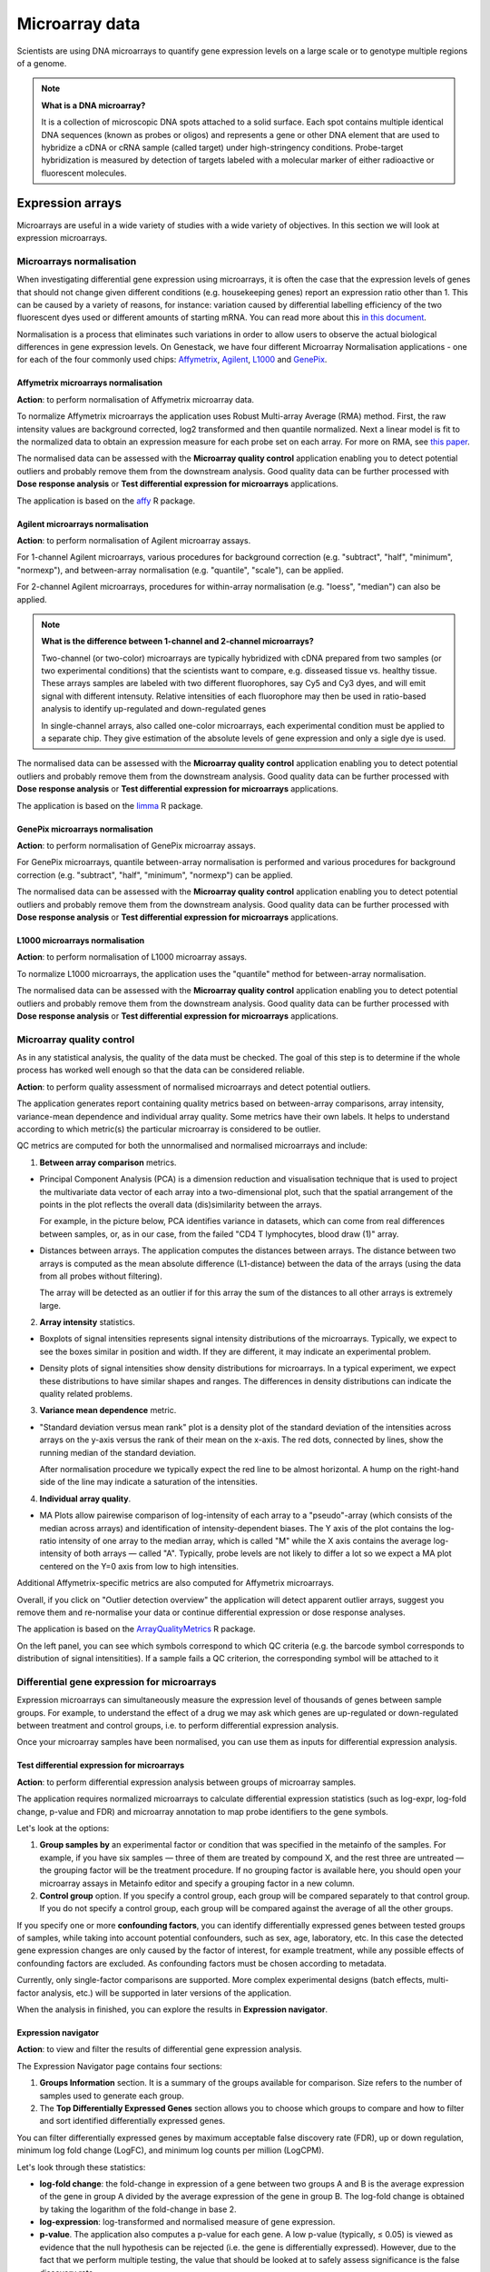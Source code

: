 Microarray data
---------------

Scientists are using DNA microarrays to quantify gene
expression levels on a large scale or to genotype multiple regions of a genome.

.. note:: **What is a DNA microarray?**

          It is a collection of microscopic DNA spots attached to a solid
          surface. Each spot contains multiple identical DNA sequences (known
          as probes or oligos) and represents a gene or other DNA element that
          are used to hybridize a cDNA or cRNA sample (called target) under
          high-stringency conditions. Probe-target hybridization is measured by
          detection of targets labeled with a molecular marker of either
          radioactive or fluorescent molecules.

Expression arrays
~~~~~~~~~~~~~~~~~

Microarrays are useful in a wide variety of studies with a wide variety of
objectives. In this section we will look at expression microarrays.

Microarrays normalisation
+++++++++++++++++++++++++

When investigating differential gene expression using microarrays, it is often
the case that the expression levels of genes that should not change given
different conditions (e.g. housekeeping genes) report an expression ratio
other than 1. This can be caused by a variety of reasons, for instance:
variation caused by differential labelling efficiency of the two fluorescent
dyes used or different amounts of starting mRNA. You can read more about this
`in this document`_.

.. _in this document: http://www.mrc-lmb.cam.ac.uk/genomes/madanm/microarray/chapter-final.pdf

Normalisation is a process that eliminates such variations in order to allow
users to observe the actual biological differences in gene expression levels.
On Genestack, we have four different Microarray Normalisation applications -
one for each of the four commonly used chips: Affymetrix_, Agilent_, L1000_
and GenePix_.

.. _Affymetrix: http://www.affymetrix.com/estore/
.. _Agilent: http://www.agilent.com/home/more-countries?currPageURL=http://www.agilent.com/home
.. _L1000: http://genometry.com/
.. _GenePix: https://www.moleculardevices.com/systems/microarray-scanners

Affymetrix microarrays normalisation
************************************

**Action**: to perform normalisation of Affymetrix microarray data.

To normalize Affymetrix microarrays the application uses Robust
Multi-array Average (RMA) method. First, the raw intensity values are background
corrected, log2 transformed and then quantile normalized. Next a linear model
is fit to the normalized data to obtain an expression measure for each probe
set on each array. For more on RMA, see `this paper`_.

.. _this paper: https://jhu.pure.elsevier.com/en/publications/exploration-normalization-and-summaries-of-high-density-oligonucl-5

The normalised data can be assessed with the **Microarray quality control** application 
enabling you to detect potential outliers and probably remove them from the
downstream analysis. Good quality data can be further processed with **Dose response analysis**
or **Test differential expression for microarrays** applications.

The application is based on the affy_ R package.

.. _affy: http://bioconductor.org/packages/release/bioc/html/affy.html

Agilent microarrays normalisation
*********************************

**Action**: to perform normalisation of Agilent microarray assays.

For 1-channel Agilent microarrays, various procedures for background
correction (e.g. "subtract", "half", "minimum", "normexp"), and between-array
normalisation (e.g. "quantile", "scale"), can be applied.

For 2-channel Agilent microarrays, procedures for within-array normalisation
(e.g. "loess", "median") can also be applied.

.. note:: **What is the difference between 1-channel and 2-channel microarrays?**

          Two-channel (or two-color) microarrays are typically hybridized with
          cDNA prepared from two samples (or two experimental conditions)
          that the scientists want to compare, e.g. disseased tissue vs.
          healthy tissue. These arrays samples are labeled with two different
          fluorophores, say Cy5 and Cy3 dyes, and will emit signal with
          different intensuty. Relative intensities of each fluorophore may then
          be used in ratio-based analysis to identify up-regulated and
          down-regulated genes

          In single-channel arrays, also called one-color microarrays, each
          experimental condition must be applied to a separate chip. They give
          estimation of the absolute levels of gene expression and only a sigle
          dye is used.

The normalised data can be assessed with the **Microarray quality control** application 
enabling you to detect potential outliers and probably remove them from the
downstream analysis. Good quality data can be further processed with **Dose response analysis**
or **Test differential expression for microarrays** applications.

The application is based on the `limma`_ R package.

.. _limma: https://www.bioconductor.org/packages/3.3/bioc/html/limma.html

GenePix microarrays normalisation
*********************************

**Action**: to perform normalisation of GenePix microarray assays.

For GenePix microarrays, quantile between-array normalisation is performed and
various procedures for background correction (e.g. "subtract", "half",
"minimum", "normexp") can be applied.

The normalised data can be assessed with the **Microarray quality control** application 
enabling you to detect potential outliers and probably remove them from the
downstream analysis. Good quality data can be further processed with **Dose response analysis**
or **Test differential expression for microarrays** applications.

L1000 microarrays normalisation
*******************************

**Action**: to perform normalisation of L1000 microarray assays.

To normalize L1000 microarrays, the application uses the "quantile" method
for between-array normalisation.

The normalised data can be assessed with the **Microarray quality control** application 
enabling you to detect potential outliers and probably remove them from the
downstream analysis. Good quality data can be further processed with **Dose response analysis**
or **Test differential expression for microarrays** applications.

Microarray quality control
++++++++++++++++++++++++++

As in any statistical analysis, the quality of the data must be checked. The
goal of this step is to determine if the whole process has worked well enough
so that the data can be considered reliable.

**Action**: to perform quality assessment of normalised microarrays and detect
potential outliers.

The application generates report containing quality metrics based on
between-array comparisons, array intensity, variance-mean dependence and
individual array quality. Some metrics have their own labels. It helps to
understand according to which metric(s) the particular microarray is
considered to be outlier.

.. image:: images/microarray_gc_report.png

QC metrics are computed for both the unnormalised and normalised microarrays
and include:

1. **Between array comparison** metrics.

- Principal Component Analysis (PCA) is a dimension reduction and visualisation
  technique that is used to project the multivariate data vector of each
  array into a two-dimensional plot, such that the spatial arrangement of the
  points in the plot reflects the overall data (dis)similarity between the
  arrays.

  For example, in the picture below, PCA identifies variance in datasets,
  which can come from real differences between samples, or, as in our case,
  from the failed "CD4 T lymphocytes, blood draw (1)" array.

.. image:: images/microarray_qc_pca.png

- Distances between arrays. The application computes the distances between
  arrays. The distance between two arrays is computed as the mean absolute
  difference (L1-distance) between the data of the arrays (using the data from
  all probes without filtering).

  The array will be detected as an outlier if for this array the sum of the
  distances to all other arrays is extremely large.

.. image:: images/microarrays_qc_distances_between_arrays.png

2. **Array intensity** statistics.

- Boxplots of signal intensities represents signal intensity distributions of
  the microarrays. Typically, we expect to see the boxes similar in position
  and width. If they are different, it may indicate an experimental problem.

.. image:: images/microarray_qc_boxplots_of_signal_intensities.png

- Density plots of signal intensities show density distributions for
  microarrays. In a typical experiment, we expect these distributions to have
  similar shapes and ranges. The differences in density distributions can
  indicate the quality related problems.

.. image:: images/microarray_qc_density_plots_of_signal_intensities.png

3. **Variance mean dependence** metric.

- "Standard deviation versus mean rank" plot is a density plot of the standard
  deviation of the intensities across arrays on the y-axis versus the rank of
  their mean on the x-axis. The red dots, connected by lines, show the running
  median of the standard deviation.

  After normalisation procedure we typically expect the red line to be almost
  horizontal. A hump on the right-hand side of the line may indicate a
  saturation of the intensities.

.. image:: images/microarray_qc_standard_deviation_vs_mean_rank.png

4. **Individual array quality**.

- MA Plots allow pairewise comparison of log-intensity of each array to a
  "pseudo"-array (which consists of the median across arrays) and
  identification of intensity-dependent biases. The Y axis of the plot
  contains the log-ratio intensity of one array to the median array, which is
  called "M" while the X axis contains the average log-intensity of both
  arrays — called "A". Typically, probe levels are not likely to differ a lot
  so we expect a MA plot centered on the Y=0 axis from low to high intensities.

.. image:: images/microarray_qc_MA_plot.png

Additional Affymetrix-specific metrics are also computed for Affymetrix
microarrays.

Overall, if you click on "Outlier detection overview" the application will
detect apparent outlier arrays, suggest you remove them and re-normalise
your data or continue differential expression or dose response analyses.

.. image:: images/microarray_gc_report_outlier.png

The application is based on the ArrayQualityMetrics_ R package.

.. _ArrayQualityMetrics: https://www.bioconductor.org/packages/release/bioc/html/arrayQualityMetrics.html

.. add information about icons:
On the left panel, you can see which symbols correspond to which QC criteria
(e.g. the barcode symbol corresponds to distribution of signal intensitities).
If a sample fails a QC criterion, the corresponding symbol will be attached to it

Differential gene expression for microarrays
++++++++++++++++++++++++++++++++++++++++++++

Expression microarrays can simultaneously measure the expression level of
thousands of genes between sample groups. For example, to understand the effect
of a drug we may ask which genes are up-regulated or down-regulated between
treatment and control groups, i.e. to perform differential expression analysis.

Once your microarray samples have been normalised, you can use them as inputs
for differential expression analysis.

Test differential expression for microarrays
********************************************

**Action**: to perform differential expression analysis between groups of
microarray samples.

The application requires normalized microarrays to calculate differential
expression statistics (such as log-expr, log-fold change, p-value and
FDR) and microarray annotation to map probe identifiers to the gene symbols.

Let's look at the options:

1. **Group samples by** an experimental factor or condition that was specified
   in the metainfo of the samples. For example, if you have six samples —
   three of them are treated by compound X, and the rest three are untreated — the
   grouping factor will be the treatment procedure. If no grouping factor is
   available here, you should open your microarray assays in Metainfo editor
   and specify a grouping factor in a new column.
2. **Control group** option. If you specify a control group, each group will be
   compared separately to that control group. If you do not specify a control
   group, each group will be compared against the average of all the other groups.

If you specify one or more **confounding factors**, you can identify differentially
expressed genes between tested groups of samples, while taking into account potential
confounders, such as sex, age, laboratory, etc. In this case the detected gene
expression changes are only caused by the factor of interest, for example treatment,
while any possible effects of confounding factors are excluded. As confounding factors
must be chosen according to metadata.

Currently, only single-factor comparisons are supported. More complex
experimental designs (batch effects, multi-factor analysis,
etc.) will be supported in later versions of the application.

When the analysis in finished, you can explore the results in **Expression navigator**.

.. image:: images/en_microarrays.png

Expression navigator
********************

**Action**: to view and filter the results of differential gene expression
analysis.

.. image:: images/en_microarrays_app_page.png

The Expression Navigator page contains four sections:

1. **Groups Information** section. It is a summary of the groups available for
   comparison. Size refers to the number of samples used to generate each
   group.

2. The **Top Differentially Expressed Genes** section allows you to choose which
   groups to compare and how to filter and sort identified differentially
   expressed genes.

.. image:: images/en_microarrays_DE_genes_table.png

You can filter differentially expressed genes by maximum acceptable false discovery rate (FDR), up
or down regulation, minimum log fold change (LogFC), and minimum log counts
per million (LogCPM).

.. image:: images/en_microarrays_filtering.png

Let's look through these statistics:

- **log-fold change**: the fold-change in expression of a gene between two
  groups A and B is the average expression of the gene in group A divided by
  the average expression of the gene in group B. The log-fold change is
  obtained by taking the logarithm of the fold-change in base 2.

- **log-expression**: log-transformed and normalised measure of gene expression.

- **p-value**. The application also computes a p-value for each gene. A low
  p-value (typically, ≤ 0.05) is viewed as evidence that the null hypothesis
  can be rejected (i.e. the gene is differentially expressed). However, due to
  the fact that we perform multiple testing, the value that should be looked at
  to safely assess significance is the false discovery rate.

- **False discovery rate**. The FDR is a corrected version of the p-value,
  which accounts for `multiple testing correction`_. Typically, an FDR <
  0.05 is good evidence that the gene is differentially expressed.

.. _multiple testing correction: https://en.wikipedia.org/wiki/Multiple_comparisons_problem#Correction

Moreover, you can sort the differentially expressed genes by these statistics, clicking the small
arrows near the name of the metric in the table.

.. image:: images/en_microarrays_sorting.png

The buttons at the bottom of the section allow you to refresh the list based on
your filtering criteria or clear your selection.

3. The top right section contains a **boxplot of expression levels**. Each
   colour corresponds to a gene. Each boxplot corresponds to the distribution
   of a gene's expression levels in a group, and coloured circles represent the
   expression value of a specific gene in a specific sample.

.. image:: images/en_microarrays_boxplots.png

4. The bottom-right section contains a **search box** that allows you to look
   for specific genes of interest. You can look up genes by gene symbol, with
   autocomplete. You can search for any gene (not only those that are visible
   with the current filters).

.. image:: images/en_microarrays_search_genes.png


Differential expression similarity search
+++++++++++++++++++++++++++++++++++++++++

**Action**: to find existing differential expression results with similar differential expression patterns.

To run the application select one of the following inputs:

1. **Gene List** — a file containing list of genes in .grp, .tsv, .txt, .xls formats.

2. **Gene Expression Signature** — a list of genes with expression pattern represented
by Log FC values that is specific to a phenotype such a cell type or disease according to statistical
significance (p-value). The gene expression signature files can be used for more accurate similarity
comparisons. The Gene Expression Signatures can be imported in .tsv, .txt or .xls.

Genes in the imported files can be using any standard identifier such as Ensembl or Entrez,
or using gene names. Make sure that organism is specified in the metadata so that the
right dictionary for species is used, because the same gene names can be used for different organism species.
Annotations can be also imported together with Gene list or Gene Expression Signature.

3. **Differential Expression Statistics** — existing differential expression analysis results.

Click **Get genes from file** button to select a file including the list of genes that will
be used to find match for an input file input file. Gene list, Gene Expression Signature or
Differential Expression Statistics file can be used. Then, pick up one or more genes which
differential expression pattern you are interested in.

The application compares the selected input to the existing transcriptomic patterns obtained
for chemical compounds in different concentrations based on the genes . For each contrast, it estimates the significance
of similarity by calculating a p-value, and adjusted p-value for multiple hypothesis testing
(FDR, False Discovery Rate). Specify **Max FDR** to filter out insignificant results
(default value is 0,1). A gene is considered as differentially expressed if its FDR calculated in
the differential expression analysis is lower that the user-specified Max FDR input.

Depending on the input different similarity metrics are calculated:

*Gene signature* is compared to other imported gene signatures and sets of
differentially expressed genes obtained with Test Differential Expression Analysis application.

For *a a gene list* the application performs **Fisher’s hypergeometric test** between the input
list against each gene signature and against each set of differentially expressed
genes available on the platform. The p-values calculated in these tests are then adjusted
using the Benjamini-Hochberg correction FDR.

For *a gene expression signature* the application compares the Log FC values performing equivalence
test, namely **Two One-Sided T-tests** (TOST), and **Pearson’s correlation**.

Furthermore, the application performs *compound search by similarity of chemical structures*.
If a Chebi structure of a compound is available in metainfo for both the input and target files,
the `Tanimoto coefficient`_ for each structure is computed.
This coefficient shows how many common structural features two chemical
structures have based on their chemical fingerprints. The fingerprint is
a 2D chemical structure converted so that presence of a particular structural feature is indicated.
A Tanimoto score ranges from 0 to 1, and the value equal to 1 indicates that the two structures
are very similar.

.. _Tanimoto coefficient: https://en.wikipedia.org/wiki/Jaccard_index#Tanimoto_similarity_and_distance

.. Don't understand this statement form the Chebi manual. What is "path depth of eight"?:
However, as
the fingerprints are calculated on a chemical structure path depth of eight it means that many
structures will have similar fingerprints and very high similarity scores even though they
might not be very structurally similar.

The results are represented by an interactive table including the following information:

- *File* links to a gene signature or a dataset. Moreover, it also may include the derived differential expression and dose response results (if available);

- *Compound* shows the compound name and its ChEBI chemical structure (if available);

- *Assays* column shows how many case and control samples participated in the differential expression analysis;

- *Group* provides the name of the differential expression analysis contrast (e.g. dose 30µM vs dose 0µM). Hover over to learn more about each group;

- *Genes* shows the number of genes of the input signature that overlap with the found gene signature. Click the number to explore sortable table with statistics for each found gene, such as LogFC, Log Expr and FDR;

- *FDR(TOST or Fisher)* columns includes adjusted p-values  representing the significance of similarity between contrasts being tested;

- *Corr* columns reflects correlation of the signatures (if log-fold change values are available);

- *ChemSim* shows chemical similarity score comparing the chemical structure of the target and query compounds, if applicable (0 means no similarity, and 1 means identical chemical structure);

- *A bar chart*  that represents log-fold change values for the found signatures, where blues colour is used for up-regulation, while red represents down-regulation.

The results can then be sorted and filtered by **Max FDR** (maximum FDR), **Min Abs Corr**
(minimum absolute correlation), **Min ChemSim** (minimum chemical similarity), and
**Experiment name** or **compound**.

You can export the results using the **Download as .tsv** link at the bottom of the page.


Compound dose response analysis
+++++++++++++++++++++++++++++++

Dose response analyser
**********************

**Action**: to find compound dosages at which genes start to show significant expression
changes, i.e. the Benchmark Doses (BMDs). Genes that are differentially
expressed between different doses are then analysed for pathway enrichment
analysis; the application reports affected pathways and the average BMD of
the genes involved in it.

This application takes as input normalised microarray data and performs dose
response analysis. It requires a microarray annotation file to map probe
identifiers to gene symbols (you can upload your own or use a publicly
available one). It also requires a pathway annotation file to perform pathway
enrichment analysis. Pathway files from Wikipathways are pre-loaded in the
system.

The first step of the analysis is to identify genes that are significantly
differentially expressed across doses. Once these are detected, multiple dose
response models are fitted to each significant genes and statistics are
recorded about the fits.

The following options can be configured in the application:

1. The **FDR filter for differentially expressed genes** specifies the False
   Discovery Rate threshold above which genes should be discarded from the differential
   expression analysis (default: FDR < 0.1)

2. **Metainfo key for dose value**. This option specifies the metainfo key storing the
   dose levels corresponding to each sample, as a numeric value. If no such attribute
   is present in your data, you need to open your microarray assays in the
   Metainfo editor and add it there.


For each gene, the application fits different regression models (linear, quadratic and Emax)
to describe the expression profiles of the significant genes as a function of the dose.
Then, an optimal model is suggested based on the **Akaike Information Criterion (AIC)**, that
reflects the compromise between the complexity of a model and its “goodness-of-fit”.
A model with the highest AIC is considered “the best”, however a difference in AIC that is less
than 2 is not significant enough models with these AIC should also be considered as good.

Mathematically AIC can be defined as:

**AIC = 2(k - ln(L))**,

where k is the number of parameters of the model, and ln(L) is the log-likelihood of the model.


Besides, for each gene, based on the optimal model, the **benchmark dose (BMD)** is computed.

Following the method described in the `Benchmark Dose Software (BMDS) user manual`_ the benchmark
dose can be estimated as follows:

.. check ->

**|m(B(d)-m(0)| = 1.349σ0** ,

where m(d) is the expected gene expression at dose d, σ0 is the standard deviation of the response
at dose 0, which we approximate by the sample standard deviation of the model residuals.

Moreover, for each gene, a differential expression p-value is computed using family-wise F-test
across all pairs of contrasts of the form "dose[n+1] - dose[n]" for n from 0 to
<number of doses - 1>. Multiple testing correction is then performed and genes
that pass the user-defined FDR threshold are categorised as differentially expressed.

Differentially expressed genes are then processed by gene set enrichment analysis. For each
enriched pathway, the average and standard deviation of the BMDs of its genes are computed.

The application is based on the `limma`_ R package.

.. _limma: https://www.bioconductor.org/packages/3.3/bioc/html/limma.html
.. _Benchmark Dose Software (BMDS) user manual: https://www.epa.gov/bmds/benchmark-dose-software-bmds-user-manual

Dose response analysis viewer
*****************************

**Action**: to display dose response curves and benchmark doses for
differentially expressed genes and enriched pathways. Note that if no
gene passed the FDR threshold specified in the dose response analysis
application, the application will report the 1,000 genes with the smallest
unadjusted p-values.

.. image:: images/dose_response_analysis_report.png

Various regression models (linear, quadratic and Emax) are fitted for each
identified differentially expressed gene to describe its expression profile as a function of the
dose. These results are presented in an interactive table.

.. image:: images/dose_response_analysis_table.png

The table includes information about:

- *PROBE ID* – chip-specific identifier of the microarray probe;
- *GENE* – the gene symbol corresponding to that probe (according to the
  microarray annotation file). Clicking on the gene name will show you a list
  of associated gene ontology (GO) terms;

.. image:: images/dose_response_analysis_gene_ontology.png

- *BMD* – the benchmark dose, corresponding to the dose above which the
  corresponding gene shows a significant change in expression, according to the
  best-fitting of the 3 models used. It is calculated using the following
  formula:

  Let m(d) be the expected gene expression at dose d. The BMD then satisfies
  the following equation: | m(BMD)-m(0) | = 1.349*σ. In this formula, σ is the
  standard deviation of the response at dose 0, which we approximate by the
  sample standard deviation of the model residuals.

- *BEST MODEL* – the model with the optimal Akaike Information Criterion (AIC)
  among the 3 models that were fitted for the gene; the AIC rewards models
  with small residuals and penalizes models with many coefficients, to avoid
  overfitting;
- *MEAN EXPR* – average expression of the gene across all doses;
- *T* – the moderated t-statistic computed by limma to test for differential
  expression of the gene;
- *P* – unadjusted p-value testing for differential expression of the gene
  across doses;
- *FDR* – false discovery rate (p-value, adjusted for multiple testing);
- *B* – B statistic computed by limma to test for differential expression of
  the gene. Mathematically, this can be interpreted as the log-odds that the
  gene is differentially expressed.

Here are examples of dose response curves as they are displayed in the
application:

.. image:: images/dose_response_analysis_plot.png

In the "Pathways" tab, you can see a list of significantly enriched pathways,
based on the detected differentially expressed genes and the pathway annotation
file supplied to the analysis application.

.. image:: images/dose_response_analysis_pathways.png

The table includes:

- *PATHWAY* – pathway name, e.g. "Iron metabolism in placenta";
- *SIZE* – pathway size, i.e. how many genes are involved in the given pathway;
- *DE GENES* – how many pathway genes are found to be differentially expressed
  in our data. Clicking on the specific pathway takes you to the "Genes" tab
  where you can get expression profiles and regression curves for the differentially genes.
- *P* – p-value;
- *FDR* – false discovey rate value;
- *BMD* – the pathway BMD is computed as the average of the BMDs of the
  significant genes involved in this pathway, computed with the model yielding
  the best AIC;
- *BMD SD* – BMD standard deviation.